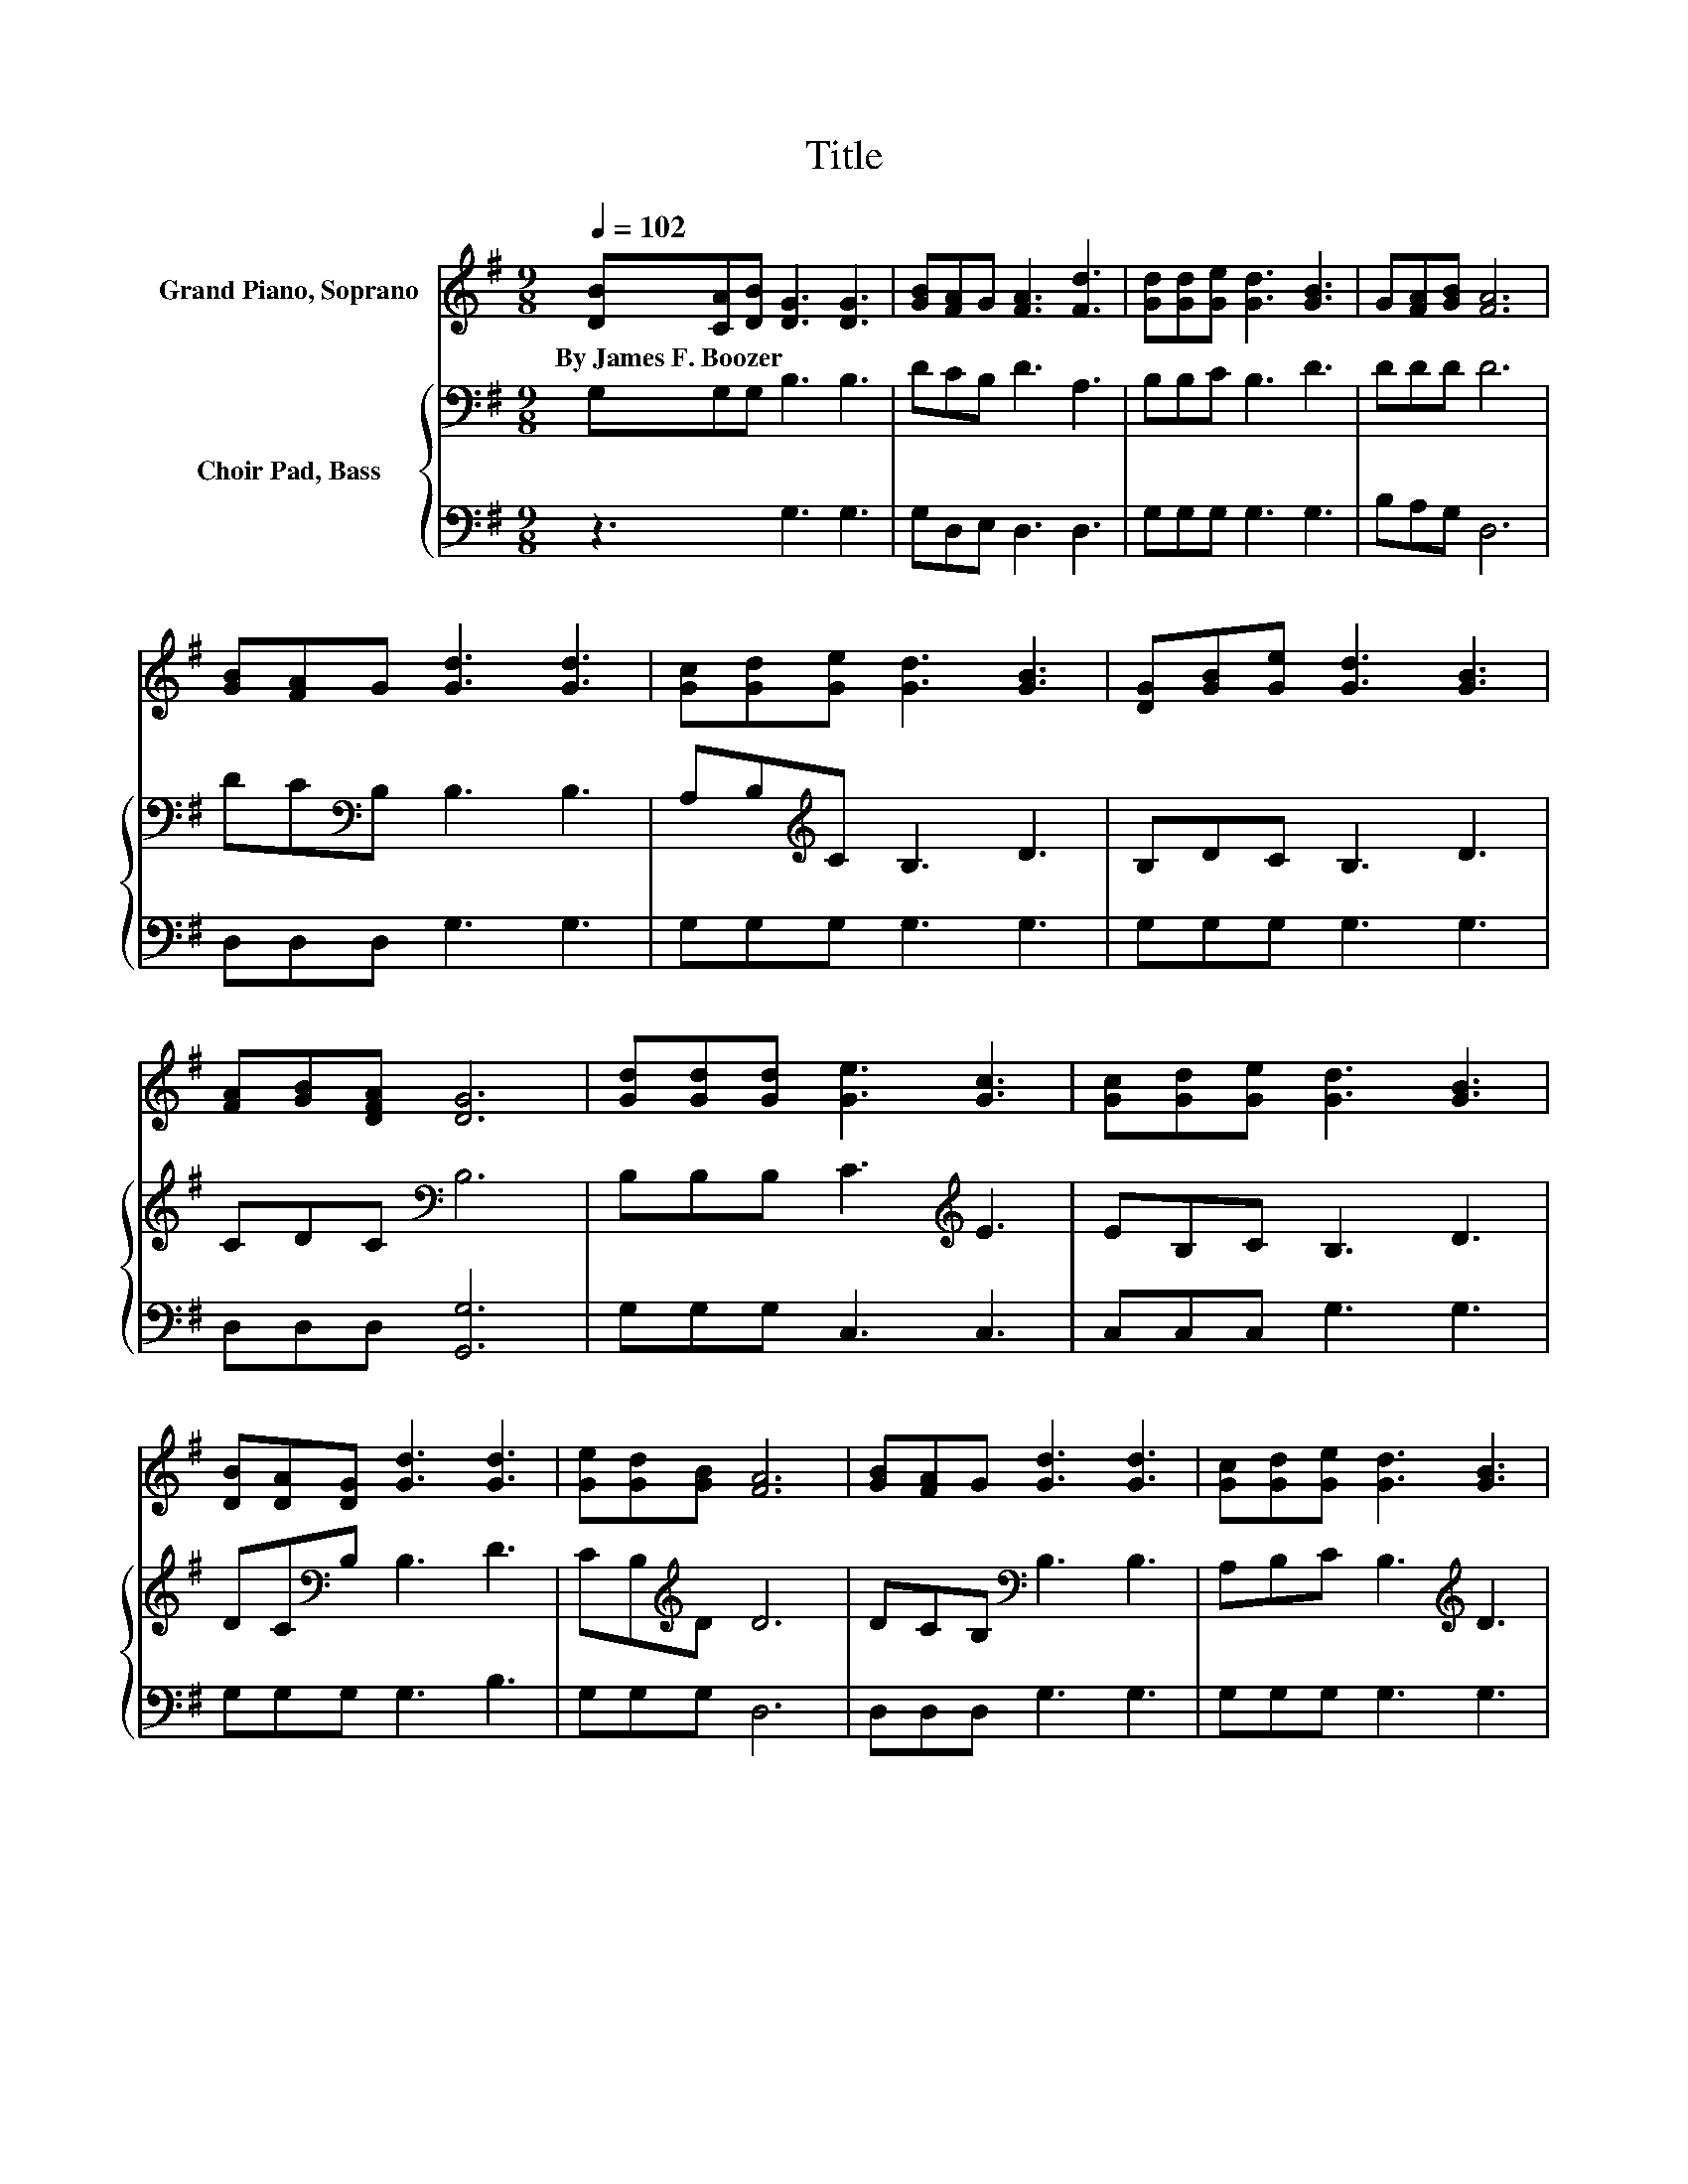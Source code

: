 X:1
T:Title
%%score 1 { 2 | 3 }
L:1/8
Q:1/4=102
M:9/8
K:G
V:1 treble nm="Grand Piano, Soprano"
V:2 bass nm="Choir Pad, Bass"
V:3 bass 
V:1
 [DB][CA][DB] [DG]3 [DG]3 | [GB][FA]G [FA]3 [Fd]3 | [Gd][Gd][Ge] [Gd]3 [GB]3 | G[FA][GB] [FA]6 | %4
w: By~James~F.~Boozer * * * *||||
 [GB][FA]G [Gd]3 [Gd]3 | [Gc][Gd][Ge] [Gd]3 [GB]3 | [DG][GB][Ge] [Gd]3 [GB]3 | %7
w: |||
 [FA][GB][DFA] [DG]6 | [Gd][Gd][Gd] [Ge]3 [Gc]3 | [Gc][Gd][Ge] [Gd]3 [GB]3 | %10
w: |||
 [DB][DA][DG] [Gd]3 [Gd]3 | [Ge][Gd][GB] [FA]6 | [GB][FA]G [Gd]3 [Gd]3 | [Gc][Gd][Ge] [Gd]3 [GB]3 | %14
w: ||||
 [DG][GB][Ge] [Gd]3 [GB]3 | [FA][GB][DFA] [DG]6- | [DG]3 z3 z3 |] %17
w: |||
V:2
 G,G,G, B,3 B,3 | DCB, D3 A,3 | B,B,C B,3 D3 | DDD D6 | DC[K:bass]B, B,3 B,3 | %5
 A,B,[K:treble]C B,3 D3 | B,DC B,3 D3 | CDC[K:bass] B,6 | B,B,B, C3[K:treble] E3 | EB,C B,3 D3 | %10
 DC[K:bass]B, B,3 D3 | CB,[K:treble]D D6 | DCB,[K:bass] B,3 B,3 | A,B,C B,3[K:treble] D3 | %14
 B,DC B,3 D3 | CDC B,6- | B,3 z3 z3 |] %17
V:3
 z3 G,3 G,3 | G,D,E, D,3 D,3 | G,G,G, G,3 G,3 | B,A,G, D,6 | D,D,D, G,3 G,3 | G,G,G, G,3 G,3 | %6
 G,G,G, G,3 G,3 | D,D,D, [G,,G,]6 | G,G,G, C,3 C,3 | C,C,C, G,3 G,3 | G,G,G, G,3 B,3 | G,G,G, D,6 | %12
 D,D,D, G,3 G,3 | G,G,G, G,3 G,3 | G,G,G, G,3 G,3 | D,D,D, [G,,G,]6- | [G,,G,]3 z3 z3 |] %17

